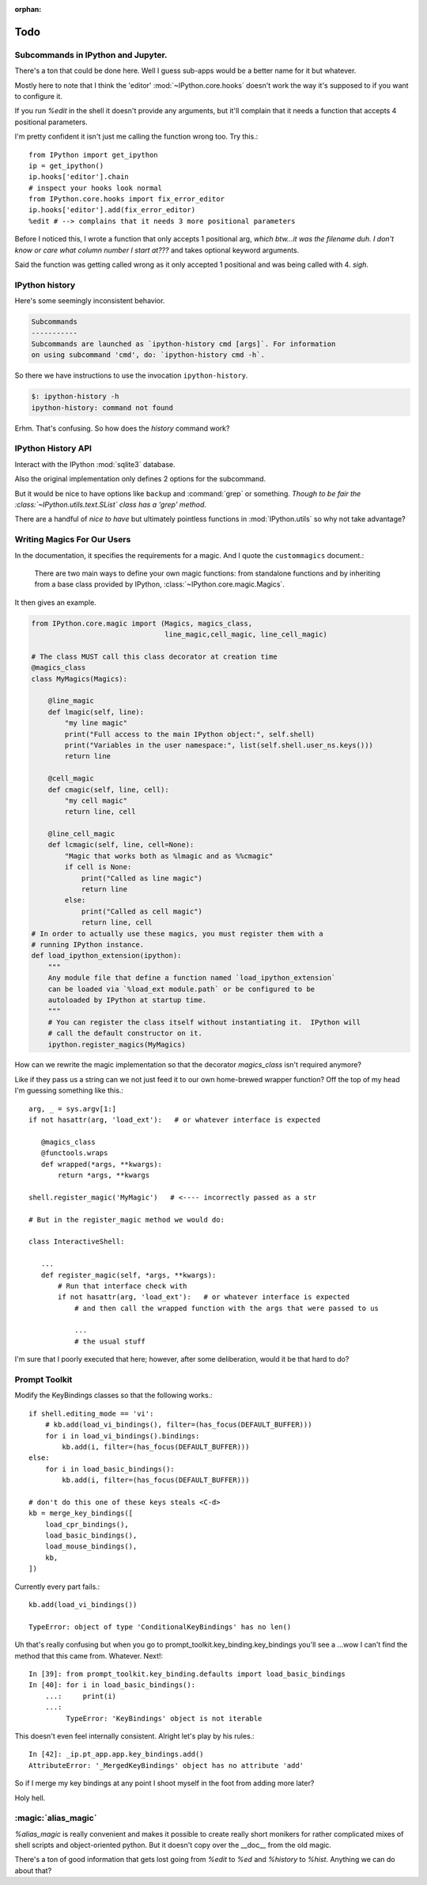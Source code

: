 :orphan:

=====
Todo
=====

.. module:: todo
   :synopsis: List of improvements

Subcommands in IPython and Jupyter.
===================================

.. program:: ipython

There's a ton that could be done here.
Well I guess sub-apps would be a better name for it but whatever.

Mostly here to note that I think the 'editor' :mod:`~IPython.core.hooks`
doesn't work the way it's supposed to if you want to configure it.

If you run `%edit` in the shell it doesn't provide any arguments, but
it'll complain that it needs a function that accepts 4 positional parameters.

I'm pretty confident it isn't just me calling the function wrong too.
Try this.::

   from IPython import get_ipython
   ip = get_ipython()
   ip.hooks['editor'].chain
   # inspect your hooks look normal
   from IPython.core.hooks import fix_error_editor
   ip.hooks['editor'].add(fix_error_editor)
   %edit # --> complains that it needs 3 more positional parameters

Before I noticed this, I wrote a function that only accepts 1 positional arg,
*which btw...it was the filename duh. I don't know or care what column
number I start at???* and takes optional keyword arguments.

Said the function was getting called wrong as it only accepted 1 positional
and was being called with 4. *sigh*.


.. _history-app:

IPython history
===============

.. cmdoption:: history

Here's some seemingly inconsistent behavior.

.. code-block:: shell
   :emphasize-lines: 1

   $: ipython history
   No subcommand specified. Must specify one of: dict_keys(['trim', 'clear'])
   Manage the IPython history database.

.. code-block:: rst

   Subcommands
   -----------
   Subcommands are launched as `ipython-history cmd [args]`. For information
   on using subcommand 'cmd', do: `ipython-history cmd -h`.


So there we have instructions to use the invocation ``ipython-history``.

.. code-block:: bash

   $: ipython-history -h
   ipython-history: command not found

Erhm. That's confusing.
So how does the `history` command work?

IPython History API
===================

Interact with the IPython :mod:`sqlite3` database.

.. cmdoption:: trim

   Trim the IPython history database to the last 1000 entries.

.. cmdoption:: clear

   Clear the IPython history database, deleting all entries.

Also the original implementation only defines 2 options for the subcommand.

But it would be nice to have options like ``backup`` and :command:`grep`
or something. *Though to be fair the :class:`~IPython.utils.text.SList` class
has a 'grep' method.*

There are a handful of *nice to have* but ultimately pointless functions in
:mod:`IPython.utils` so why not take advantage?


Writing Magics For Our Users
=============================

In the documentation, it specifies the requirements for a magic.
And I quote the ``custommagics`` document.:

   There are two main ways to define your own magic functions: from standalone
   functions and by inheriting from a base class provided by IPython,
   :class:`~IPython.core.magic.Magics`.

It then gives an example.

.. code-block:: ipython

    from IPython.core.magic import (Magics, magics_class,
                                    line_magic,cell_magic, line_cell_magic)

    # The class MUST call this class decorator at creation time
    @magics_class
    class MyMagics(Magics):

        @line_magic
        def lmagic(self, line):
            "my line magic"
            print("Full access to the main IPython object:", self.shell)
            print("Variables in the user namespace:", list(self.shell.user_ns.keys()))
            return line

        @cell_magic
        def cmagic(self, line, cell):
            "my cell magic"
            return line, cell

        @line_cell_magic
        def lcmagic(self, line, cell=None):
            "Magic that works both as %lmagic and as %%cmagic"
            if cell is None:
                print("Called as line magic")
                return line
            else:
                print("Called as cell magic")
                return line, cell
    # In order to actually use these magics, you must register them with a
    # running IPython instance.
    def load_ipython_extension(ipython):
        """
        Any module file that define a function named `load_ipython_extension`
        can be loaded via `%load_ext module.path` or be configured to be
        autoloaded by IPython at startup time.
        """
        # You can register the class itself without instantiating it.  IPython will
        # call the default constructor on it.
        ipython.register_magics(MyMagics)


How can we rewrite the magic implementation so that the decorator `magics_class`
isn't required anymore?

Like if they pass us a string can we not just feed it to our own home-brewed
wrapper function? Off the top of my head I'm guessing something like this.::

   arg, _ = sys.argv[1:]
   if not hasattr(arg, 'load_ext'):   # or whatever interface is expected

      @magics_class
      @functools.wraps
      def wrapped(*args, **kwargs):
          return *args, **kwargs

   shell.register_magic('MyMagic')   # <---- incorrectly passed as a str

   # But in the register_magic method we would do:

   class InteractiveShell:

      ...
      def register_magic(self, *args, **kwargs):
          # Run that interface check with
          if not hasattr(arg, 'load_ext'):   # or whatever interface is expected
              # and then call the wrapped function with the args that were passed to us

              ...
              # the usual stuff


I'm sure that I poorly executed that here; however, after some deliberation,
would it be that hard to do?

Prompt Toolkit
===============

Modify the KeyBindings classes so that the following works.::

    if shell.editing_mode == 'vi':
        # kb.add(load_vi_bindings(), filter=(has_focus(DEFAULT_BUFFER)))
        for i in load_vi_bindings().bindings:
            kb.add(i, filter=(has_focus(DEFAULT_BUFFER)))
    else:
        for i in load_basic_bindings():
            kb.add(i, filter=(has_focus(DEFAULT_BUFFER)))

    # don't do this one of these keys steals <C-d>
    kb = merge_key_bindings([
        load_cpr_bindings(),
        load_basic_bindings(),
        load_mouse_bindings(),
        kb,
    ])

Currently every part fails.::

   kb.add(load_vi_bindings())

   TypeError: object of type 'ConditionalKeyBindings' has no len()

Uh that's really confusing but when you go to
prompt_toolkit.key_binding.key_bindings you'll see a ...wow I can't find the
method that this came from. Whatever. Next!::

   In [39]: from prompt_toolkit.key_binding.defaults import load_basic_bindings
   In [40]: for i in load_basic_bindings():
       ...:     print(i)
       ...:
            TypeError: 'KeyBindings' object is not iterable


This doesn't even feel internally consistent. Alright let's play by his rules.::

   In [42]: _ip.pt_app.app.key_bindings.add()
   AttributeError: '_MergedKeyBindings' object has no attribute 'add'

So if I merge my key bindings at any point I shoot myself in the foot from
adding more later?

Holy hell.


:magic:`alias_magic`
====================

`%alias_magic` is really convenient and makes it possible to create really
short monikers for rather complicated mixes of shell scripts and object-oriented
python. But it doesn't copy over the __doc__ from the old magic.

There's a ton of good information that gets lost going from `%edit` to `%ed` and
`%history` to `%hist`. Anything we can do about that?

